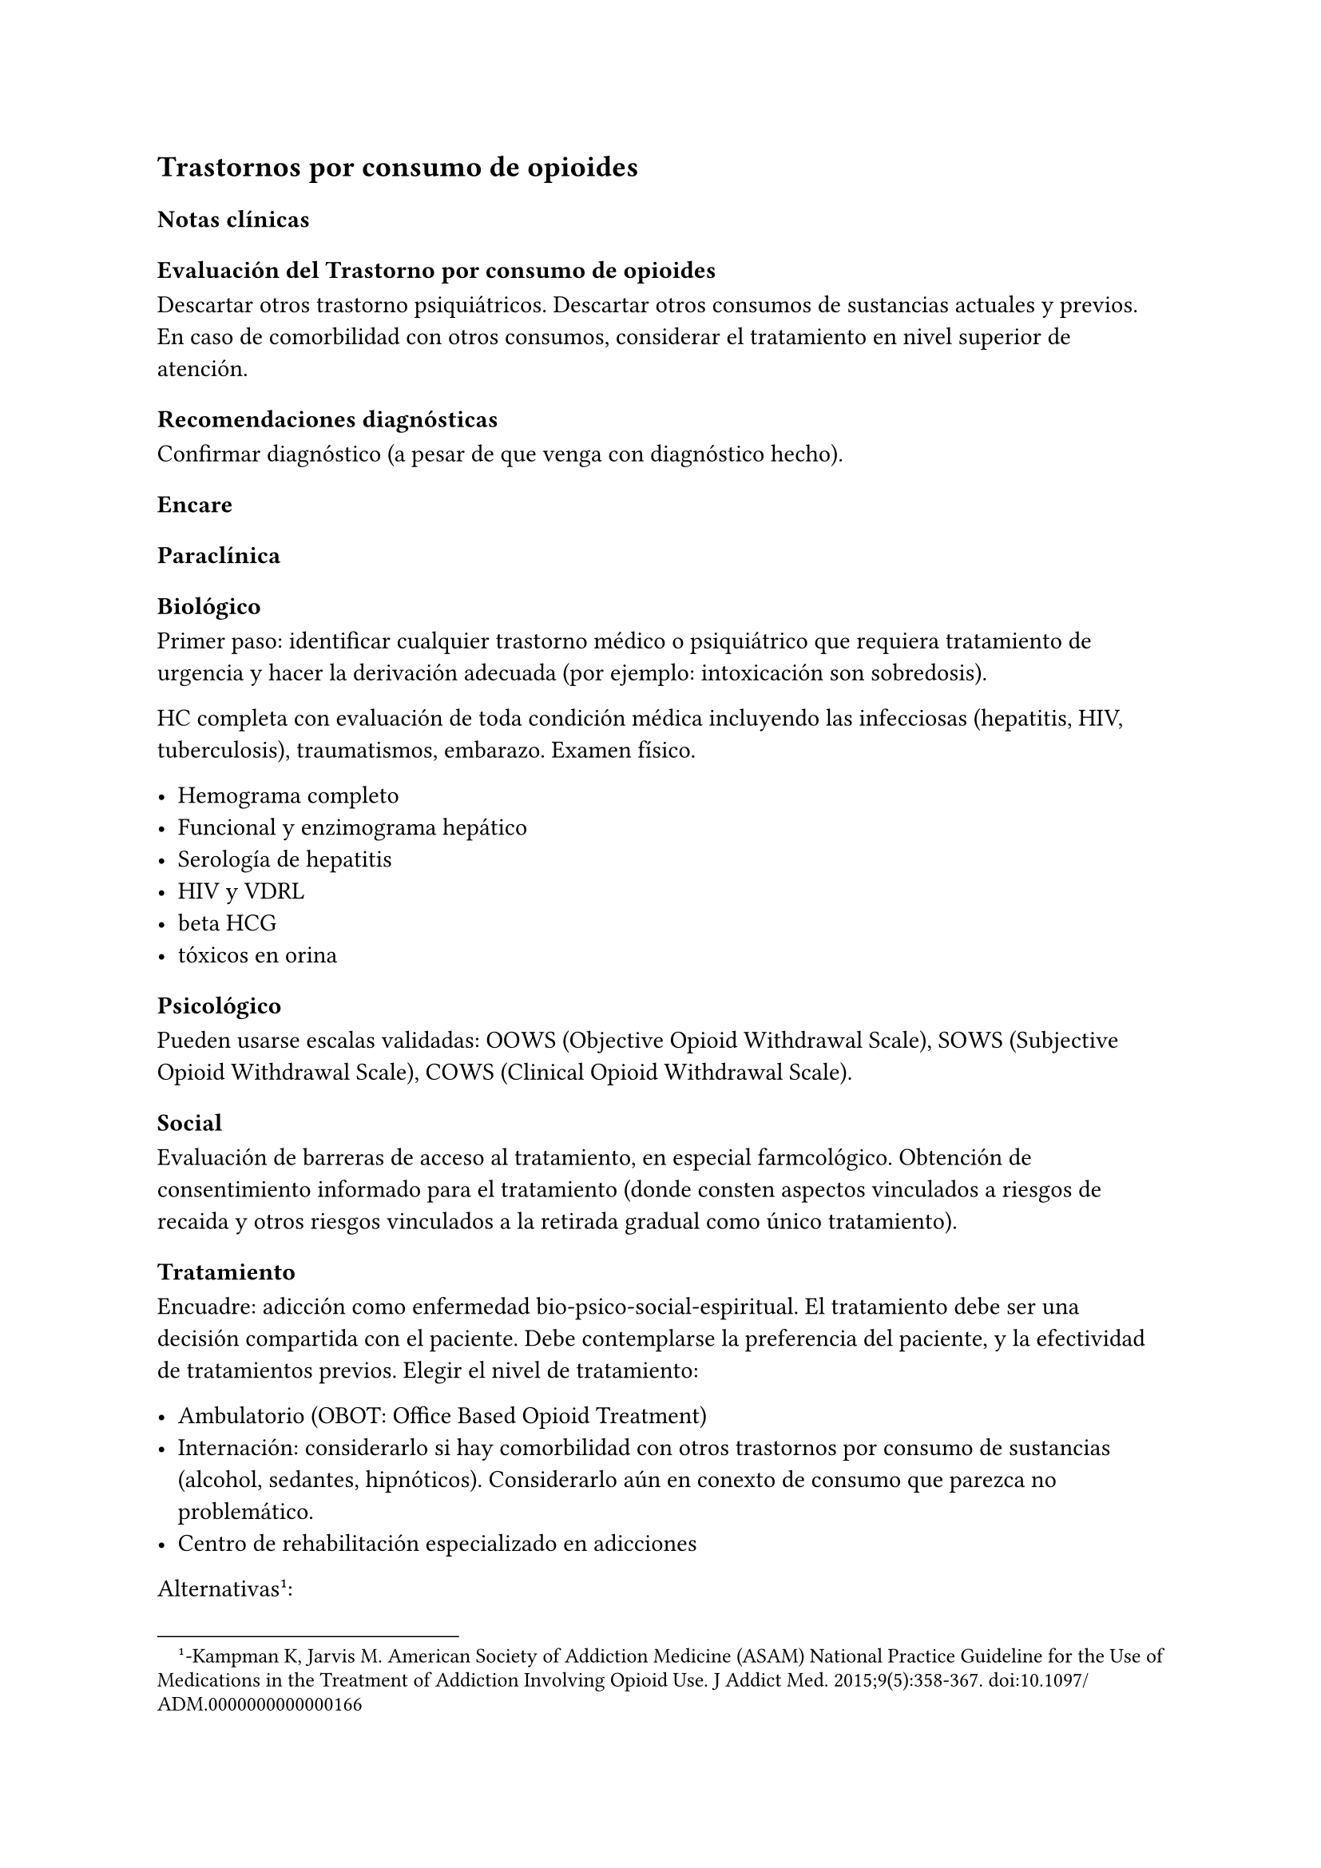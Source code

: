== Trastornos por consumo de opioides

=== Notas clínicas

==== Evaluación del Trastorno por consumo de opioides

Descartar otros trastorno psiquiátricos. Descartar otros consumos de sustancias actuales y previos. En caso de comorbilidad con otros
consumos, considerar el tratamiento en nivel superior de atención.

==== Recomendaciones diagnósticas

Confirmar diagnóstico (a pesar de que venga con diagnóstico hecho).

=== Encare

==== Paraclínica

===== Biológico

Primer paso: identificar cualquier trastorno médico o psiquiátrico que requiera tratamiento de urgencia y hacer la derivación adecuada (por ejemplo: intoxicación son sobredosis).

HC completa con evaluación de toda condición médica incluyendo las infecciosas (hepatitis, HIV, tuberculosis), traumatismos, embarazo. Examen físico.

- Hemograma completo
- Funcional y enzimograma hepático
- Serología de hepatitis
- HIV y VDRL
- beta HCG
- tóxicos en orina

===== Psicológico

Pueden usarse escalas validadas: OOWS (Objective Opioid Withdrawal Scale), SOWS (Subjective Opioid Withdrawal Scale), COWS (Clinical Opioid Withdrawal Scale).

===== Social

Evaluación de barreras de acceso al tratamiento, en especial farmcológico. Obtención de consentimiento informado para el tratamiento (donde consten aspectos vinculados a riesgos de recaida y otros riesgos vinculados a la retirada gradual como único tratamiento).

==== Tratamiento

Encuadre: adicción como enfermedad bio-psico-social-espiritual. El tratamiento debe ser una decisión compartida con el paciente. Debe contemplarse la preferencia del paciente, y la efectividad de tratamientos previos. Elegir el nivel de tratamiento:

- Ambulatorio (OBOT: Office Based Opioid Treatment)
- Internación: considerarlo si hay comorbilidad con otros trastornos por consumo de sustancias (alcohol, sedantes, hipnóticos). Considerarlo aún en conexto de consumo que parezca no problemático.
- Centro de rehabilitación especializado en adicciones

Alternativas#footnote[-Kampman K, Jarvis M. American Society of Addiction Medicine (ASAM) National Practice Guideline for the Use of Medications in the Treatment of Addiction Involving Opioid Use. J Addict Med. 2015;9(5):358-367. doi:10.1097/ADM.0000000000000166 ]: 
- Buprenorfina: primera línea - Metadona: pacientes bajo supervisión o con falla de tratamiento con buprenorfina. Contexto: internación. 
- Naltrexona: generalmente tiene escasa adherencia. Reservado para pacientes que pueden cumplir.

WARNING: la retirada controlada del opioide como única estrategia no se considera un tratamiento válido.

En opiodes de acción corta, se pueden usar dosis decrecientes diarias de la metadona comenzando con 20-30 mg x día completando la retirada en 6-10 días.

Se recomienda la inclusión de clonidina como coadyuvante para la abstinencia de opioides. No está aprobada por la FDA, pero su uso es extendido: v/o 0.1-0-3 mg c/ 6-7 horas con un máximo de 1.2 mg/día. Debe vigilarse la hipotensión.

Otros fármacos: benzodiacepinas (ansiedad), loperamida (diarrea), acetaminofeno o AINEs (dolor), ondansetron (náuseas).

.Metadona
Tratamiento recomendado para pacientes con dependencia fisiológica de opioides, con capacidad de dar consentimiento y que no tienen contraindicaciones específicas para el tratamiento con agonistas en el contexto de un plan apropiado que incluya intervenciones
psicosociales.

Dosis inicial: 10-30 mg con evaluación en 3-4 horas y una eventual segunda dosis no superior a los 10 mg el primera día si persisten los síntomas de abstinencia. Dosis habitual: 60-120 mg con aumentos de 5-10 mg cada 7 días según respuesta clínica (para evitar sobresedación, toxicidad iatrogénicas). No hay un límite recomendado en el tiempo de tratamiento. Debe monitorizarse la administración de la medicación hasta que clínicamente sea apropiado prescribir sin monitorización.

Falta de eficacia: considerar buprenorfina. Primero se debe bajar la dosis de metadona si la dosis es superior a 40 mg/día.

Cambio a naltrexona: primero debe retirarse por completo la metadona y otros opioides ANTES de recibir naltrexona (esto puede llevar 14 días) -> contexto de instalación especializada.

.Buprenorfina 

Con la buprenorfina: el paciente debe esperar a presentar síntomas de abstinencia leves a moderados antes de tomar la primera dosis de buprenorfina para reducir el riesgo de precipitación de la abstinencia.

Inducción: comenzar con 2-4 mg, con aumentos de a 2-4 mg (preferentemente en contexto hospitalario).

Luego de que se establece la buena tolerancia de la dosis inicial, puede aumentarse de forma rápida a dosis que sean eficaces para 24 horas (de a 8 mg x día). Máximo: 24 mg/día.

Luego del alta: controles semanales al inicio. Prescripción de cantidades controladas de comprimidos.

Discontinuación: lenta, de duración indefinida y con controles frecuentes (aún después de la suspensión). Duración: meses.

Cambio a naltrexona: debe mediar un lapso de 7-14 días SIN buprenorfina antes de empezar con Naltrexona (no debe haber dependencia). Puede hacer un test de dosis inicial para comprobar que no haya dependencia física.

Cambio a metadona: sin interrupción. La adición de un agonista completo a un agonista parcial en general no da reacciones adversas.

.Naltrexona

Se recomienda para la prevención de recaídas de un TCO.

===== Otros 
Durante el tratamiento: test de tóxicos en orina. Ofrecer vacunación para hepatitis. Ofrecer asesoramiento y tratamiento para cesación de tabaco.

===== Psicosocial

Orientación y apoyo con énfasis en mantener el cumplimiento luego del alta (pacientes que no tienen seguimiento recaen con más frecuencia).

Contactar con grupos de apoyo para pacientes y familiares.

Paciente y familiares deben recibir psicoeducación en cuanto a riesgo de sobredosis si retoma el uso de opioides luego del tratamiento. En Uruguay solo hay v/o. Dosis: 50 mg x dia (350 mg x semana) o repartido en la semana en 3 tomas (100, 100, 150). No hay una duración de tratamiento recomendad. No hay dependencia física. Se puede suspender de forma abrupta.

Cambio a metadone o buprenorfina: planificado (no antes de 24 horas libre de medicación en la VO). En general menos complejo que el cambio inverso. La dosis inicial de buprenorfina o metadona pueden ser más bajas (al no haber dependencia física).

===== Poblaciones especiales

.Mujeres 
Embarazo: si hay dependencia física deben recibir metadona o buprenorfina y no solo retiro de medicación con manejo de abstinencia. Debe comenzarse el tratamiento de forma precoz en el embarazo. Se recomienda hospitalización, en especial en el primer trimestre.

Metadona: en internación, 20-30 mg, sin exceder los 40 mg en el primer día. Dosis incrementales de 5-10 mg cada 3-6 horas según sea necesario para tratar la abstinencia. El emabrazo afecta la farmacocinética de la metadona. A medida que avanza la edad gestacional los niveles de metadona bajan (aumenta el clearance). Puede requerir aumento de dosis y/o la frecuencia (en 2 tomas es más efectivo y tiene menos efectos secundarios).

Buprenorfina (alternativa a la metadona): comenzar cuando hayan sintomas de abstinencia leves-moderados, antes de que sean severos (6 horas aproximadamente luego de la última dosis de un opiode de acción corta y 24-48 horas luego de un opioide de acción prolongada). Se recomienda hospitalización. Luego de la inducción aumentos de 5-10 mg x semana. No requiere de ajuste de dosis. No se recomienda la discontinuación antes de una cesárea electiva ya que aumenta el riesgo de abstinencia fetal.

Debe incluirse a obstetra en el equipo.

Embarazo durante el tratamiento con naltrexona: discontinuarla. Puede continuarse si hay alto riesgo de recaída y con consentimiento informado.

Lactancia: se recomienda estimular la lactancia durante el tratamiento con metadona o buprenorfina.

.Dolor

En los pacientes con dolor es importante contar con un correcto diagnóstico y que se identifiquen alternativas de tratamiento (acetaminofeno, AINEs).

Metadona: los pacientes pueden requerir dosis adicionales de opioides además de la dosis diaria de matadona para el manejo del dolor agudo severo. Pueden requerir opioides de acción corta adicionales para el manejo del dolor postoperatorio.

Buprenorfina: se peude aumentar transitoriamente para el dolor moderado agudo. Para el dolor severo agudo se recomienda discontinuar buprenorfina y comenzar con un opioide alta potencia (como fentanil). Debe controlarse al paciente para evaluar si necesita intervenciones adicionales (tales como anestesia regional). La decisión de discontinuar la buprenorfina antes de una cirugía electiva debe ser hecha en conjunto con anestesista. De hacerlo debe ser 24-36 horas antes de la cirugía recomenzando en el postoperatorio luego de que no se necesite analgesia con agonistas opioides postoperatoria.

Naltrexona: los pacientes con naltrexona no responen a la analgesia con opioides del modo usual. Se recomienza usar AINEs para dolor leve y ketorolac por períodos cortos en dolor moderado-severo. La naltrexona oral debe discontinuarse 72 horas antes de una cirugía.

.Adolescentes 

Buprenofrina está aprobado para >= 16 años.

.Comorbilidad psiquiátrica

Evaluar existencia de riesgo suicida. Controlar de forma más estricta a pacientes con antecedentes de IAEs.

.Población carcelaria 

Se recomienda tratamiento de forma independiente de la duración de la sentencia. Debe iniciarse la farmacoterapia al menos 30 días antes de la salida de prisión.

.Sobredosis 

En caso de sobredosis debe adminstrarse naloxona (indicado también en embarazadas con sobredosis). Se recomienda psicoeducación a familiares en el manejo de la naloxona y dar prescripciones con indicaciones de administración en caso de sobredosis.

=== Bibliografía 

- Nielsen, S., Larance, B., & Lintzeris, N. (2017). Opioid agonist treatment for patients with dependence on prescription opioids. Jama, 317(9), 967-968. - Nielsen, S., Larance, B., Degenhardt, L., Gowing, L., Kehler, C., & Lintzeris, N. (2016). Opioid agonist treatment for pharmaceutical opioid dependent people. Cochrane Database of Systematic Reviews, (5). 
- Center for Substance Abuse Treatment. Medication-Assisted Treatment for Opioid Addiction in Opioid Treatment Programs. Rockville (MD): Substance Abuse and Mental Health Services Administration (US); 2005. 
- Veilleux, J. C., Colvin, P. J., Anderson, J., York, C., & Heinz, A. J. (2010). A review of opioid dependence treatment: pharmacological and psychosocial interventions to treat opioid addiction. Clinical psychology review, 30(2), 155-166.

